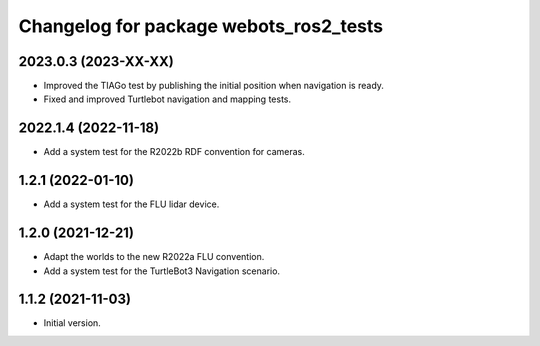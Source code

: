 ^^^^^^^^^^^^^^^^^^^^^^^^^^^^^^^^^^^^^^^^^^
Changelog for package webots_ros2_tests
^^^^^^^^^^^^^^^^^^^^^^^^^^^^^^^^^^^^^^^^^^

2023.0.3 (2023-XX-XX)
------------------
* Improved the TIAGo test by publishing the initial position when navigation is ready.
* Fixed and improved Turtlebot navigation and mapping tests.

2022.1.4 (2022-11-18)
------------------
* Add a system test for the R2022b RDF convention for cameras.

1.2.1 (2022-01-10)
------------------
* Add a system test for the FLU lidar device.

1.2.0 (2021-12-21)
------------------
* Adapt the worlds to the new R2022a FLU convention.
* Add a system test for the TurtleBot3 Navigation scenario.

1.1.2 (2021-11-03)
------------------
* Initial version.
